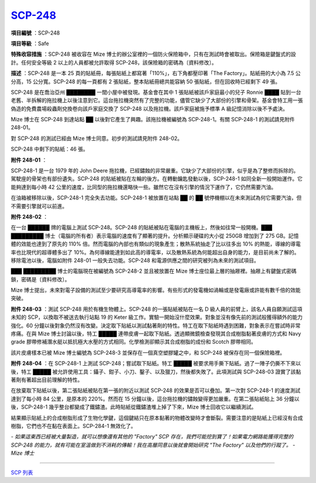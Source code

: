 ============================================
`SCP-248 <http://www.scp-wiki.net/scp-248>`_
============================================

**項目編號** ：SCP-248

**項目等級** ：Safe

**特殊收容措施** ：SCP-248 被收容在 Mize 博士的辦公室裡的一個防火保險箱中，只有在測試時會被取出。保險箱是鍵盤式的設計。任何安全等級 2 以上的人員都被允許取得 SCP-248，該保險箱的密碼為〔資料修改〕。

**描述** ：SCP-248 是一本 25 頁的貼紙冊，每張貼紙上都寫著「110%」，右下角都壓印著「The Factory」。貼紙冊的大小為 7.5 公分高，15 公分寬。SCP-248 的每一頁都有 2 張貼紙，整本貼紙冊總共能容納 50 張貼紙，但在回收時已經剩下 49 張。

SCP-248 是在喬治亞州 ████████ 一間小屋中被發現。基金會在其中 1 張貼紙被該戶家庭最小的兒子 Ronnie ████ 貼到一台老舊、半拆解的拖拉機上以後注意到它。這台拖拉機突然有了完整的功能，儘管它缺少了大部份的引擎和骨架。基金會特工用一張偽造的免費農場殺蟲劑兌換卷向該戶家庭交換了 SCP-248 以及拖拉機。該戶家庭被施予標準 A 級記憶消除以後不予處決。

Mize 博士在 SCP-248 到達站點 ██ 以後對它產生了興趣。該拖拉機被編號為 SCP-248-1。有關 SCP-248-1 的測試請見附件 248-01。

對 SCP-248 的測試已經由 Mize 博士同意。初步的測試請見附件 248-02。

SCP-248 中剩下的貼紙：46 張。

**附件 248-01** ：

SCP-248-1 是一台 1979 年的 John Deere 拖拉機，已經鏽蝕的非常嚴重。它缺少了大部份的引擎，似乎是為了整修而拆除的。駕駛座的骨架也有部份遺失。SCP-248 的貼紙被貼在左輪的後方。在轉動鑰匙發動以後，SCP-248-1 如同全新一般開始運作。它能夠達到每小時 42 公里的速度，比同型的拖拉機還略快一些。雖然它在沒有引擎的情況下運作了，它仍然需要汽油。

在油箱被移除以後，SCP-248-1 完全失去功能。SCP-248-1 被放置在站點 ██ 的 ██ 號停機棚以在未來測試為何它需要汽油，但不需要引擎就可以前進。

**附件 248-02** ：

在一台 ██████ 牌的電腦上測試 SCP-248。SCP-248 的貼紙被貼在電腦的主機板上，然後如往常一般開機。███ █████████ 博士（電腦的所有者）表示電腦的速度有了顯著的提升。分析顯示硬碟的大小從 250GB 增加到了 275 GB。記憶體的效能也達到了原先的 110% 倍。然而電腦的內部也有類似的現象產生；散熱系統抽走了比以往多出 10% 的熱能，導線的導電率也比現代的超導體多出了 10%。為何導線能達到如此高的導電率，以及散熱系統為何能超出自身的能力，是目前尚未了解的。移除電池以後，電腦如附件 248-01 一般失去功能。SCP-248 和電源供應之間的研究被列為未來的測試項目。

███ █████████ 博士的電腦現在被編號為 SCP-248-2 並且被放置在 Mize 博士座位最上層的抽屜裡。抽屜上有鍵盤式密碼鎖，密碼是〔資料修改〕。

Mize 博士提出，未來對電子設備的測試至少要研究高導電率的影響。有些形式的發電機如渦輪或是發電廠或許能有數千倍的效能突破。

**附件 248-03** ：測試 SCP-248 用於有機生物體上。SCP-248 的一張貼紙被貼在一名 D 級人員的前臂上，該名人員自願測試這項未知的 SCP，以換取不被送去執行站點 19 的 Keter 級工作。實驗一開始沒什麼效果。對象並沒有像先前的測試般獲得額外的能力強化。60 分鐘以後對象仍然沒有改變。決定取下貼紙以測試黏著劑的特性。特工在取下貼紙時遇到困難，對象表示在嘗試時非常疼痛。在與 Mize 博士討論以後，特工 █████ 連帶皮膚一起取下貼紙。透過顯微鏡檢查發現其合成樹脂黏著皮膚的方式和 Navy grade 膠帶修補潛水艇以抵抗極大水壓的方式相同。化學檢測卻顯示其合成樹脂的成份和 Scotch 膠帶相同。

該片皮膚樣本已被 Mize 博士編號為 SCP-248-3 並保存在一個真空塑膠罐之中，和 SCP-248 被保存在同一個保險箱裡。

**附件 248-04** ：在 SCP-248-1 上測試 SCP-248；嘗試取下貼紙。特工 █████ 被要求用手撕下貼紙。過了一陣子仍撕不下來以後，特工 █████ 被允許使用工具：鑷子、鉗子、小刀、鑿子、以及獵刀，然後都失敗了。此項測試與 SCP-248-03 證實了該黏著劑有著超出目前理解的特性。

在放棄取下貼紙以後，第二張貼紙被貼在第一張的附近以測試 SCP-248 的效果是否可以疊加。第一次對 SCP-248-1 的速度測試達到了每小時 84 公里，是原本的 220%。然而在 15 分鐘以後，這台拖拉機的鏽蝕變得更加嚴重。在第二張貼紙貼上 36 分鐘以後，SCP-248-1 幾乎整台都變成了鐵鏽渣。此時貼紙從鐵鏽渣堆上掉了下來，Mize 博士回收它以繼續測試。

結果顯示貼紙上的合成樹脂形成了生物化學鍵，這個鍵結只在原本黏著的物體改變時才會斷裂。需要注意的是貼紙上已經沒有合成樹脂，它們也不在黏在表面上。SCP-284-1 無效化了。

*- 如果這東西已經被大量製造，就可以想像還有其他的 "Factory" SCP 存在，我們可能挖到寶了！如果電力網路能獲得完整的 SCP-248 的能力，就有可能在室溫做到不消耗的傳輸！我在高層同意以後就會開始研究 "The Factory" 以及他們的行蹤了。*
*- Mize 博士*

--------

`SCP 列表 <index.rst>`_
